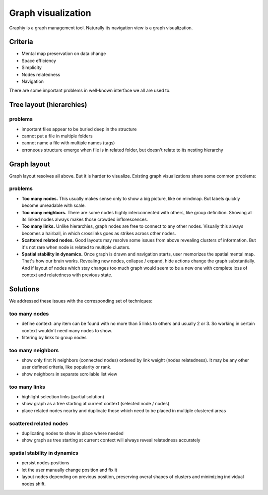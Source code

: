 Graph visualization
===================
Graphiy is a graph management tool. Naturally its navigation view is a
graph visualization.

Criteria
--------

-  Mental map preservation on data change
-  Space efficiency
-  Simplicity
-  Nodes relatedness
-  Navigation

There are some important problems in well-known interface we all are used to.

Tree layout (hierarchies)
-------------------------

problems
~~~~~~~~

- important files appear to be buried deep in the structure
- cannot put a file in multiple folders
- cannot name a file with multiple names (tags)
- erroneous structure emerge when file is in related folder, but doesn't relate to its nesting hierarchy

Graph layout
------------

Graph layout resolves all above. But it is harder to visualize.
Existing graph visualizations share some common problems:

problems
~~~~~~~~~~~~~~~~~~~~~~~~~~~~

-  **Too many nodes.**
   This usually makes sense only to show a big picture,
   like on mindmap. But labels quickly become unreadable with scale.
-  **Too many neighbors.** There are some nodes highly interconnected with
   others, like group definition. Showing all its linked nodes always
   makes those crowded inflorescences.
-  **Too many links.** Unlike hierarchies, graph nodes are free to connect
   to any other nodes. Visually this always becomes a hairball, in which
   crosslinks goes as strikes across other nodes.
-  **Scattered related nodes.** Good layouts may resolve some issues from
   above revealing clusters of information. But it's not rare when node
   is related to multiple clusters.
-  **Spatial stability in dynamics.** Once graph is drawn and navigation
   starts, user memorizes the spatial mental map. That's how our brain
   works. Revealing new nodes, collapse / expand, hide actions change
   the graph substantially. And if layout of nodes which stay changes
   too much graph would seem to be a new one with complete loss of
   context and relatedness with previous state.

Solutions
---------

We addressed these issues with the corresponding set of techniques:

too many nodes
~~~~~~~~~~~~~~

-  define context: any item can be found with no more than 5 links to
   others and usually 2 or 3. So working in certain context wouldn't
   need many nodes to show.
-  filtering by links to group nodes

too many neighbors
~~~~~~~~~~~~~~~~~~

-  show only first N neighbors (connected nodes) ordered by link weight
   (nodes relatedness). It may be any other user defined criteria, like
   popularity or rank.
-  show neighbors in separate scrollable list view

too many links
~~~~~~~~~~~~~~

-  highlight selection links (partial solution)
-  show graph as a tree starting at current context (selected node /
   nodes)
-  place related nodes nearby and duplicate those which need to be
   placed in multiple clustered areas

scattered related nodes
~~~~~~~~~~~~~~~~~~~~~~~

-  duplicating nodes to show in place where needed
-  show graph as tree starting at current context will always reveal
   relatedness accurately

spatial stability in dynamics
~~~~~~~~~~~~~~~~~~~~~~~~~~~~~

-  persist nodes positions
-  let the user manually change position and fix it
-  layout nodes depending on previous position, preserving overal shapes
   of clusters and minimizing individual nodes shift.
